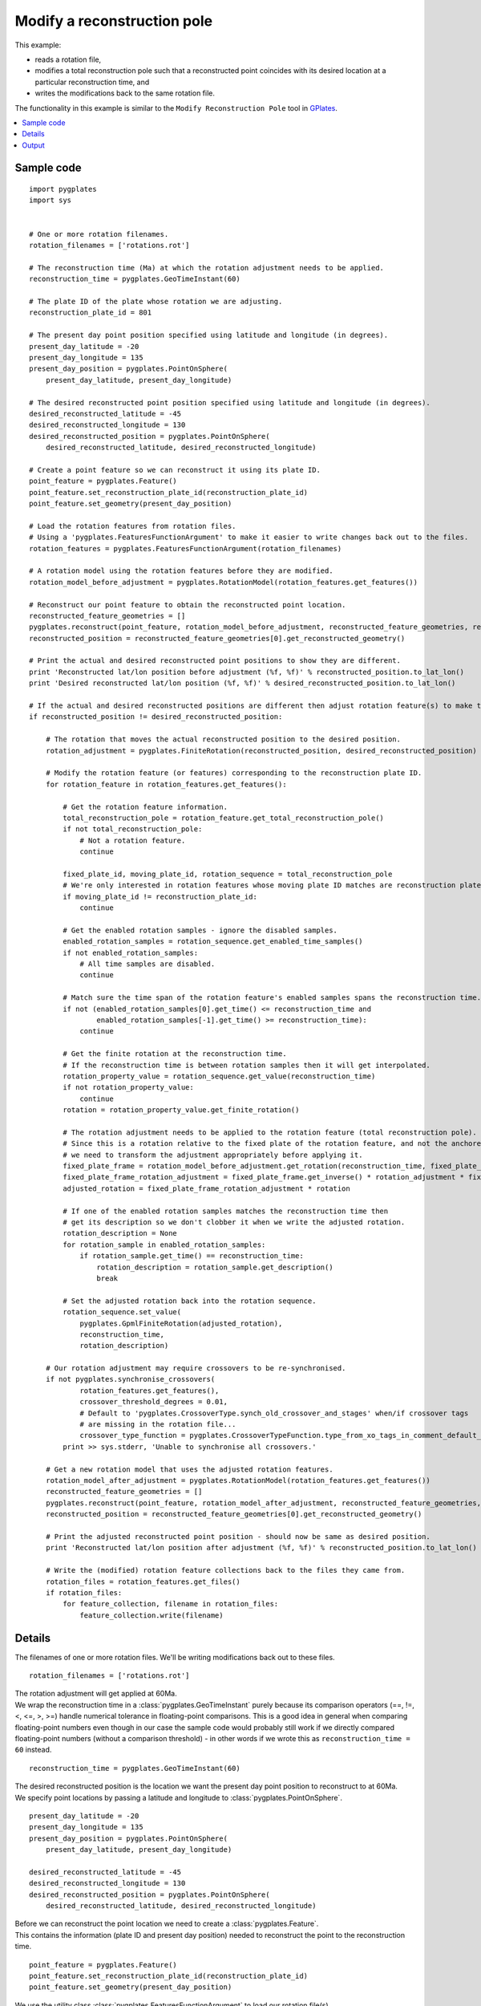 .. _pygplates_modify_reconstruction_pole:

Modify a reconstruction pole
^^^^^^^^^^^^^^^^^^^^^^^^^^^^

This example:

- reads a rotation file,
- modifies a total reconstruction pole such that a reconstructed point coincides with its desired location
  at a particular reconstruction time, and
- writes the modifications back to the same rotation file.

The functionality in this example is similar to the ``Modify Reconstruction Pole`` tool
in `GPlates <http://www.gplates.org>`_.

.. seealso:: :ref:`pygplates_create_total_reconstruction_sequence_feature`

.. seealso:: :ref:`pygplates_query_total_reconstruction_sequence_feature`

.. contents::
   :local:
   :depth: 2

Sample code
"""""""""""

::

    import pygplates
    import sys


    # One or more rotation filenames.
    rotation_filenames = ['rotations.rot']

    # The reconstruction time (Ma) at which the rotation adjustment needs to be applied.
    reconstruction_time = pygplates.GeoTimeInstant(60)

    # The plate ID of the plate whose rotation we are adjusting.
    reconstruction_plate_id = 801

    # The present day point position specified using latitude and longitude (in degrees).
    present_day_latitude = -20
    present_day_longitude = 135
    present_day_position = pygplates.PointOnSphere(
        present_day_latitude, present_day_longitude)

    # The desired reconstructed point position specified using latitude and longitude (in degrees).
    desired_reconstructed_latitude = -45
    desired_reconstructed_longitude = 130
    desired_reconstructed_position = pygplates.PointOnSphere(
        desired_reconstructed_latitude, desired_reconstructed_longitude)

    # Create a point feature so we can reconstruct it using its plate ID.
    point_feature = pygplates.Feature()
    point_feature.set_reconstruction_plate_id(reconstruction_plate_id)
    point_feature.set_geometry(present_day_position)

    # Load the rotation features from rotation files.
    # Using a 'pygplates.FeaturesFunctionArgument' to make it easier to write changes back out to the files.
    rotation_features = pygplates.FeaturesFunctionArgument(rotation_filenames)

    # A rotation model using the rotation features before they are modified.
    rotation_model_before_adjustment = pygplates.RotationModel(rotation_features.get_features())

    # Reconstruct our point feature to obtain the reconstructed point location.
    reconstructed_feature_geometries = []
    pygplates.reconstruct(point_feature, rotation_model_before_adjustment, reconstructed_feature_geometries, reconstruction_time)
    reconstructed_position = reconstructed_feature_geometries[0].get_reconstructed_geometry()

    # Print the actual and desired reconstructed point positions to show they are different.
    print 'Reconstructed lat/lon position before adjustment (%f, %f)' % reconstructed_position.to_lat_lon()
    print 'Desired reconstructed lat/lon position (%f, %f)' % desired_reconstructed_position.to_lat_lon()

    # If the actual and desired reconstructed positions are different then adjust rotation feature(s) to make them the same.
    if reconstructed_position != desired_reconstructed_position:
        
        # The rotation that moves the actual reconstructed position to the desired position.
        rotation_adjustment = pygplates.FiniteRotation(reconstructed_position, desired_reconstructed_position)
        
        # Modify the rotation feature (or features) corresponding to the reconstruction plate ID.
        for rotation_feature in rotation_features.get_features():
            
            # Get the rotation feature information.
            total_reconstruction_pole = rotation_feature.get_total_reconstruction_pole()
            if not total_reconstruction_pole:
                # Not a rotation feature.
                continue
            
            fixed_plate_id, moving_plate_id, rotation_sequence = total_reconstruction_pole
            # We're only interested in rotation features whose moving plate ID matches are reconstruction plate ID.
            if moving_plate_id != reconstruction_plate_id:
                continue
            
            # Get the enabled rotation samples - ignore the disabled samples.
            enabled_rotation_samples = rotation_sequence.get_enabled_time_samples()
            if not enabled_rotation_samples:
                # All time samples are disabled.
                continue
            
            # Match sure the time span of the rotation feature's enabled samples spans the reconstruction time.
            if not (enabled_rotation_samples[0].get_time() <= reconstruction_time and
                    enabled_rotation_samples[-1].get_time() >= reconstruction_time):
                continue
            
            # Get the finite rotation at the reconstruction time.
            # If the reconstruction time is between rotation samples then it will get interpolated.
            rotation_property_value = rotation_sequence.get_value(reconstruction_time)
            if not rotation_property_value:
                continue
            rotation = rotation_property_value.get_finite_rotation()
            
            # The rotation adjustment needs to be applied to the rotation feature (total reconstruction pole).
            # Since this is a rotation relative to the fixed plate of the rotation feature, and not the anchored plate,
            # we need to transform the adjustment appropriately before applying it.
            fixed_plate_frame = rotation_model_before_adjustment.get_rotation(reconstruction_time, fixed_plate_id)
            fixed_plate_frame_rotation_adjustment = fixed_plate_frame.get_inverse() * rotation_adjustment * fixed_plate_frame
            adjusted_rotation = fixed_plate_frame_rotation_adjustment * rotation
            
            # If one of the enabled rotation samples matches the reconstruction time then
            # get its description so we don't clobber it when we write the adjusted rotation.
            rotation_description = None
            for rotation_sample in enabled_rotation_samples:
                if rotation_sample.get_time() == reconstruction_time:
                    rotation_description = rotation_sample.get_description()
                    break
            
            # Set the adjusted rotation back into the rotation sequence.
            rotation_sequence.set_value(
                pygplates.GpmlFiniteRotation(adjusted_rotation),
                reconstruction_time,
                rotation_description)
        
        # Our rotation adjustment may require crossovers to be re-synchronised.
        if not pygplates.synchronise_crossovers(
                rotation_features.get_features(),
                crossover_threshold_degrees = 0.01,
                # Default to 'pygplates.CrossoverType.synch_old_crossover_and_stages' when/if crossover tags
                # are missing in the rotation file...
                crossover_type_function = pygplates.CrossoverTypeFunction.type_from_xo_tags_in_comment_default_xo_ys):
            print >> sys.stderr, 'Unable to synchronise all crossovers.'
        
        # Get a new rotation model that uses the adjusted rotation features.
        rotation_model_after_adjustment = pygplates.RotationModel(rotation_features.get_features())
        reconstructed_feature_geometries = []
        pygplates.reconstruct(point_feature, rotation_model_after_adjustment, reconstructed_feature_geometries, reconstruction_time)
        reconstructed_position = reconstructed_feature_geometries[0].get_reconstructed_geometry()
        
        # Print the adjusted reconstructed point position - should now be same as desired position.
        print 'Reconstructed lat/lon position after adjustment (%f, %f)' % reconstructed_position.to_lat_lon()
        
        # Write the (modified) rotation feature collections back to the files they came from.
        rotation_files = rotation_features.get_files()
        if rotation_files:
            for feature_collection, filename in rotation_files:
                feature_collection.write(filename)


Details
"""""""

The filenames of one or more rotation files. We'll be writing modifications back out to these files.
::

    rotation_filenames = ['rotations.rot']

| The rotation adjustment will get applied at 60Ma.
| We wrap the reconstruction time in a :class:`pygplates.GeoTimeInstant` purely because its comparison
  operators (==, !=, <, <=, >, >=) handle numerical tolerance in floating-point comparisons. This is
  a good idea in general when comparing floating-point numbers even though in our case the sample code
  would probably still work if we directly compared floating-point numbers (without a comparison threshold) -
  in other words if we wrote this as ``reconstruction_time = 60`` instead.

::

    reconstruction_time = pygplates.GeoTimeInstant(60)

| The desired reconstructed position is the location we want the present day point position to
  reconstruct to at 60Ma.
| We specify point locations by passing a latitude and longitude to :class:`pygplates.PointOnSphere`.

::

    present_day_latitude = -20
    present_day_longitude = 135
    present_day_position = pygplates.PointOnSphere(
        present_day_latitude, present_day_longitude)

    desired_reconstructed_latitude = -45
    desired_reconstructed_longitude = 130
    desired_reconstructed_position = pygplates.PointOnSphere(
        desired_reconstructed_latitude, desired_reconstructed_longitude)

| Before we can reconstruct the point location we need to create a :class:`pygplates.Feature`.
| This contains the information (plate ID and present day position) needed to reconstruct the point to the reconstruction time.

::

    point_feature = pygplates.Feature()
    point_feature.set_reconstruction_plate_id(reconstruction_plate_id)
    point_feature.set_geometry(present_day_position)

| We use the utility class :class:`pygplates.FeaturesFunctionArgument` to load our rotation file(s).
| This makes it a little easier for us to write changes to the rotation features back out to the same files.
| Alternatively we could have loaded each rotation file into its own :class:`pygplates.FeatureCollection` and then
  later :meth:`saved<pygplates.FeatureCollection.write>` them back to their rotation file(s).

::

    rotation_features = pygplates.FeaturesFunctionArgument(rotation_filenames)

| We use the unmodified rotation features to generate a :class:`rotation model<pygplates.RotationModel>`.
| We'll use this model to reconstruct the point and to help us make an adjustment to the total reconstruction pole.

::

    rotation_model_before_adjustment = pygplates.RotationModel(rotation_features.get_features())

| To find the *actual* reconstructed point location at 60Ma we :func:`reconstruct<pygplates.reconstruct>` our point feature.
| Since our point feature is valid for all time (by default if we don't :meth:`set its valid time<pygplates.Feature.set_valid_time>`)
  we should get one :class:`pygplates.ReconstructedFeatureGeometry` from which we obtain the
  :meth:`reconstructed point position<pygplates.ReconstructedFeatureGeometry.get_reconstructed_geometry>`.

::

    reconstructed_feature_geometries = []
    pygplates.reconstruct(point_feature, rotation_model_before_adjustment, reconstructed_feature_geometries, reconstruction_time)
    reconstructed_position = reconstructed_feature_geometries[0].get_reconstructed_geometry()

| If the *actual reconstructed position* differs from the *desired reconstructed position* then we need to adjust
  the appropriate rotation feature(s) so that they match.
| The rotation adjustment is the rotation from ``reconstructed_position`` to ``desired_reconstructed_position``.
  The rotation is created using the :meth:`constructor<pygplates.FiniteRotation.__init__>` of :class:`pygplates.FiniteRotation`.

::

    if reconstructed_position != desired_reconstructed_position:
        rotation_adjustment = pygplates.FiniteRotation(reconstructed_position, desired_reconstructed_position)

| Next we iterate over all the rotation features to find those whose moving plate ID matches the plate ID
  of our point feature. This is because we only want to our rotation adjustment to affect the plate on
  which our point lies (and all :ref:`child plates<pygplates_foundations_plate_reconstruction_hierarchy>`
  at the reconstruction time).
| We obtain the moving/fixed plate IDs and the time-varying total reconstruction poles from the rotation feature
  using :meth:`pygplates.Feature.get_total_reconstruction_pole`.

::

    for rotation_feature in rotation_features.get_features():
        total_reconstruction_pole = rotation_feature.get_total_reconstruction_pole()
        if not total_reconstruction_pole:
            continue
        fixed_plate_id, moving_plate_id, rotation_sequence = total_reconstruction_pole
        if moving_plate_id != reconstruction_plate_id:
            continue

| A rotation sequence is a :class:`time sequence<pygplates.GpmlIrregularSampling>` of total rotations of
  a moving plate relative to a fixed plate.
| Not all rotation samples in the sequence are necessarily enabled. So we ignore the disabled samples by
  calling :meth:`pygplates.GpmlIrregularSampling.get_enabled_time_samples`.
| We use the enabled rotation samples to determine if the time range of the rotation sequence includes the reconstruction time.
| Note that since ``reconstruction_time`` is a :class:`pygplates.GeoTimeInstant`, comparisons with it
  will handle numerical tolerance (as mentioned above). This ensures that the test will pass if the
  reconstruction time coincides with the time of the first or last rotation sample.

::

    enabled_rotation_samples = rotation_sequence.get_enabled_time_samples()
    if not enabled_rotation_samples:
        continue
    if not (enabled_rotation_samples[0].get_time() <= reconstruction_time and
            enabled_rotation_samples[-1].get_time() >= reconstruction_time):
        continue

| If one of the enabled rotation samples matches the reconstruction time then
  get its description so we don't clobber it when we write the adjusted rotation.
| Each rotation sample usually has a comment/description in the rotation file and this
  enables us to retain them when writing back out to the rotation file.

::

    rotation_description = None
    for rotation_sample in enabled_rotation_samples:
        if rotation_sample.get_time() == reconstruction_time:
            rotation_description = rotation_sample.get_description()
            break

| We obtain the original rotation (at the reconstruction time) from the rotation feature using :meth:`pygplates.GpmlIrregularSampling.get_value`.
| This will :meth:`interpolate<pygplates.FiniteRotation.interpolate>` between the two nearest rotation time samples in the rotation sequence
  if the reconstruction time does not coincide with a rotation sample.

::

    rotation_property_value = rotation_sequence.get_value(reconstruction_time)
    if not rotation_property_value:
        continue
    rotation = rotation_property_value.get_finite_rotation()

Now that we have the original rotation from the rotation feature we need to calculate a rotation adjustment such that the new rotation
will result in the *present day position* reconstructing to the *desired reconstructed position*.

The reconstruction of the present day point position is given by the equation for the :ref:`pygplates_foundations_equivalent_total_rotation`
which shows the equivalent total rotation of  moving plate :math:`P_{M}` (relative to anchored plate :math:`P_{A}`) at time :math:`t` (relative to present day) is:

.. math::

   \text{reconstructed_position} = R(0 \rightarrow t,P_{A} \rightarrow P_{M}) \times \text{present_day_position}

Using the approach in :ref:`pygplates_foundations_composing_finite_rotations` we write the *desired reconstructed position*
in terms of the *actual reconstructed position*:

.. math::

   \text{desired_reconstructed_position} &= R(\text{reconstructed_position} \rightarrow \text{desired_reconstructed_position}) \times \text{reconstructed_position} \\
                         &= R(\text{reconstructed_position} \rightarrow \text{desired_reconstructed_position}) \times R(0 \rightarrow t,P_{A} \rightarrow P_{M}) \times \text{present_day_position}

...where the rotation adjustment :math:`R(\text{reconstructed_position} \rightarrow \text{desired_reconstructed_position})` represents the
:class:`rotation<pygplates.FiniteRotation>` from :math:`\text{reconstructed_position}` to :math:`\text{desired_reconstructed_position}` which (in *pygplates*) is
``pygplates.FiniteRotation(reconstructed_position, desired_reconstructed_position)``.

The composed rotation from *present day position* to *desired reconstructed position* represents the adjusted *equivalent* rotation:

.. math::

   \text{desired_reconstructed_position} &= R(0 \rightarrow t,P_{A} \rightarrow P_{M})_{adjusted} \times \text{present_day_position} \\
   R(0 \rightarrow t,P_{A} \rightarrow P_{M})_{adjusted} &= R(\text{reconstructed_position} \rightarrow \text{desired_reconstructed_position}) \times R(0 \rightarrow t,P_{A} \rightarrow P_{M})

| However we want to adjust a total rotation pole in a rotation feature. But a rotation feature represents a *relative* rotation between a moving and fixed plate pair.
| So we need to rewrite the adjusted *equivalent* rotation (which is relative to the anchored plate) as an adjusted *relative* rotation (relative to the fixed plate
  :math:`P_{F}` of the rotation feature/pole) using the result :math:`R(P_{A} \rightarrow P_{M}) = R(P_{A} \rightarrow P_{F}) \times R(P_{F} \rightarrow P_{M})`
  from :ref:`pygplates_foundations_plate_circuit_paths`:

.. math::

   R(0 \rightarrow t,P_{A} \rightarrow P_{M})_{adjusted} &= R(\text{reconstructed_position} \rightarrow \text{desired_reconstructed_position}) \times R(0 \rightarrow t,P_{A} \rightarrow P_{M}) \\
   R(0 \rightarrow t,P_{A} \rightarrow P_{F}) \times R(0 \rightarrow t,P_{F} \rightarrow P_{M})_{adjusted} &= R(\text{reconstructed_position} \rightarrow \text{desired_reconstructed_position}) \times R(0 \rightarrow t,P_{A} \rightarrow P_{F}) \times R(0 \rightarrow t,P_{F} \rightarrow P_{M})

Pre-multiplying both sides by :math:`R(0 \rightarrow t,P_{A} \rightarrow P_{F})^{-1}` gives:

.. math::

   R(0 \rightarrow t,P_{F} \rightarrow P_{M})_{adjusted} &= R(0 \rightarrow t,P_{A} \rightarrow P_{F})^{-1} \times R(\text{reconstructed_position} \rightarrow \text{desired_reconstructed_position}) \times R(0 \rightarrow t,P_{A} \rightarrow P_{F}) \times R(0 \rightarrow t,P_{F} \rightarrow P_{M})

...which represents the *adjusted* relative rotation :math:`R(0 \rightarrow t,P_{F} \rightarrow P_{M})_{adjusted}`
in terms of the *original* relative rotation :math:`R(0 \rightarrow t,P_{F} \rightarrow P_{M})`.

This is written in pygplates as:
::

    fixed_plate_frame = rotation_model_before_adjustment.get_rotation(reconstruction_time, fixed_plate_id)
    adjusted_rotation = fixed_plate_frame.get_inverse() * rotation_adjustment * fixed_plate_frame * rotation

...where ``fixed_plate_frame`` represents :math:`R(0 \rightarrow t,P_{A} \rightarrow P_{F})`.

| Now that we have calculated the adjusted relative rotation we need to set it back in the rotation feature.
| The process of getting the original rotation, adjusting it and setting the adjusted rotation is essentially the following:

::

    rotation = rotation_sequence.get_value(reconstruction_time).get_finite_rotation()
    
    adjusted_rotation = fixed_plate_frame.get_inverse() * rotation_adjustment * fixed_plate_frame * rotation
    
    rotation_sequence.set_value(
        pygplates.GpmlFiniteRotation(adjusted_rotation),
        reconstruction_time,
        rotation_description)

| Our rotation adjustment may require crossovers to be re-synchronised. This can happen when
  a child plate (a plate that moves relative to the plate we made the adjustment on) crosses over
  from another plate (or to another plate) at the reconstruction time of the rotation adjustment (60Ma).
  The two crossover rotations will no longer match resulting in a jump in the reconstruction.
| So we call :func:`pygplates.synchronise_crossovers` to synchronise all crossover rotations.
| How each encountered crossover is synchronised needs to be specified. For example, do we synchronise
  the younger or older rotation sequence (younger/older relative to the crossover time) ?  Here we
  use the function ``pygplates.CrossoverTypeFunction.type_from_xo_tags_in_comment_default_xo_ys`` to
  determine this for us. It will use ``@xo_`` tags in the rotation file (pole comments/descriptions)
  to determine this and default to the ``@xo_ys`` tag if not present for a particular crossover.
  See :func:`pygplates.synchronise_crossovers` for more details.
| Note that this modifies the rotation features in-place.

::

    if not pygplates.synchronise_crossovers(
            rotation_features.get_features(),
            crossover_threshold_degrees = 0.01,
            crossover_type_function = pygplates.CrossoverTypeFunction.type_from_xo_tags_in_comment_default_xo_ys):
        print >> sys.stderr, 'Unable to synchronise all crossovers.'


| Now we reconstruct the point feature again, but this time using the modified rotation features.
| This time the reconstructed point location should match the desired reconstructed point location.

::

    rotation_model_after_adjustment = pygplates.RotationModel(rotation_features.get_features())
    reconstructed_feature_geometries = []
    pygplates.reconstruct(point_feature, rotation_model_after_adjustment, reconstructed_feature_geometries, reconstruction_time)
    reconstructed_position = reconstructed_feature_geometries[0].get_reconstructed_geometry()
    
    print 'Reconstructed lat/lon position after adjustment (%f, %f)' % reconstructed_position.to_lat_lon()

| The last step is to write the (modified) rotation features back to the files they came from.
| This is made a little easier for us by using the ability of :class:`pygplates.FeaturesFunctionArgument`
  to list those feature collections that came from files as well as their associated filenames.

::

    rotation_files = rotation_features.get_files()
    if rotation_files:
        for feature_collection, filename in rotation_files:
            feature_collection.write(filename)

Output
""""""

::

    Reconstructed lat/lon position before adjustment (-45.962028, 131.398490)
    Desired reconstructed lat/lon position (-45.000000, 130.000000)
    Reconstructed lat/lon position after adjustment (-45.000000, 130.000000)
